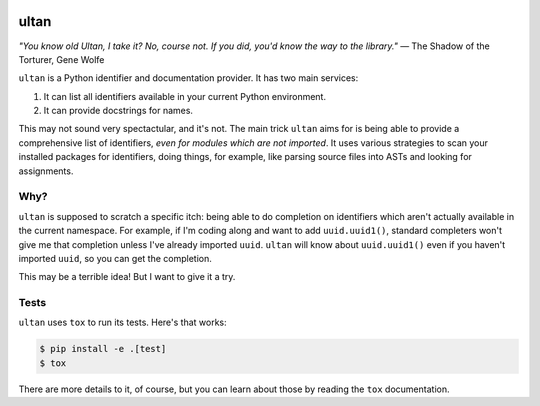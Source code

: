 |Python version| |Build Status|

=======
 ultan
=======

*"You know old Ultan, I take it? No, course not. If you did, you'd know the way to the library."*
— The Shadow of the Torturer, Gene Wolfe


``ultan`` is a Python identifier and documentation provider. It has two main
services:

1. It can list all identifiers available in your current Python environment.
2. It can provide docstrings for names.

This may not sound very spectactular, and it's not. The main trick ``ultan``
aims for is being able to provide a comprehensive list of identifiers, *even for
modules which are not imported*. It uses various strategies to scan your
installed packages for identifiers, doing things, for example, like parsing
source files into ASTs and looking for assignments.

Why?
====

``ultan`` is supposed to scratch a specific itch: being able to do completion on
identifiers which aren't actually available in the current namespace. For
example, if I'm coding along and want to add ``uuid.uuid1()``, standard
completers won't give me that completion unless I've already imported ``uuid``.
``ultan`` will know about ``uuid.uuid1()`` even if you haven't imported
``uuid``, so you can get the completion.

This may be a terrible idea! But I want to give it a try.

Tests
=====

``ultan`` uses ``tox`` to run its tests. Here's that works:

.. code-block::

   $ pip install -e .[test]
   $ tox

There are more details to it, of course, but you can learn about those by
reading the ``tox`` documentation.

.. |Python version| image:: https://img.shields.io/badge/Python_version-3.4+-blue.svg
   :target: https://www.python.org/
.. |Build Status| image:: https://travis-ci.org/abingham/ultan.png?branch=master
   :target: https://travis-ci.org/abingham/ultan
